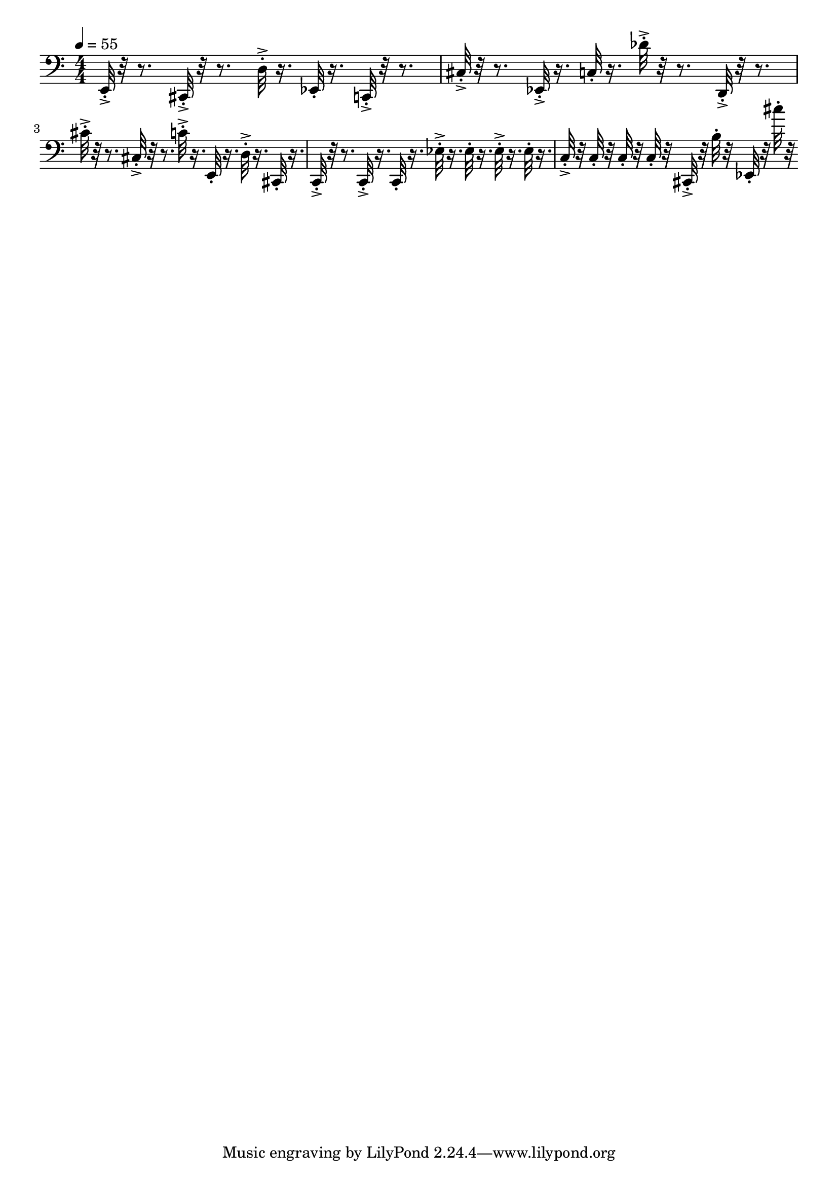 \version "2.18.2"

\score{
  \new Staff \with{
  }
{
  \clef bass
  \numericTimeSignature
  \tempo 4 = 55
  \time 4/4
  
%   c,32-. bes''32-.
  
  e,32-.->  r32 r8.
  cis,32-.->  r32 r8.
  
  d32-.-> r16.  ees,32-. r16. 
  
  c,32-.->  r32 r8.
  
  cis32-.->  r32 r8.
  ees,32-.-> r16.  c32-. r16. 
  
  des'32-.->  r32 r8.
  d,32-.->  r32 r8.
  cis'32-.->  r32 r8.
  cis32-.->  r32 r8.
  
  c'32-.-> r16.  e,32-. r16.
  d32-.-> r16. cis,32-. r16.
  
  c,32-.->  r32 r8. c,32-.-> r16.  c,32-. r16.
  
  ees32-.-> r16.  ees32-. r16.
  ees32-.-> r16. ees32-. r16.
  
  c32-.-> r32 c32-. r32  c32-. r32 c32-. r32
  
  cis,32-.-> r32 b32-. r32  ees,32-. r32 cis''32-. r32
  
  
  
}
\layout{ 
  indent = 0
}
\midi{}
}